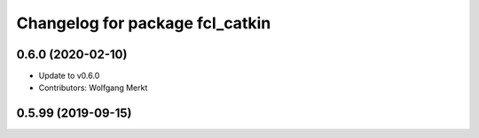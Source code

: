 ^^^^^^^^^^^^^^^^^^^^^^^^^^^^^^^^
Changelog for package fcl_catkin
^^^^^^^^^^^^^^^^^^^^^^^^^^^^^^^^

0.6.0 (2020-02-10)
------------------
* Update to v0.6.0
* Contributors: Wolfgang Merkt

0.5.99 (2019-09-15)
-------------------
